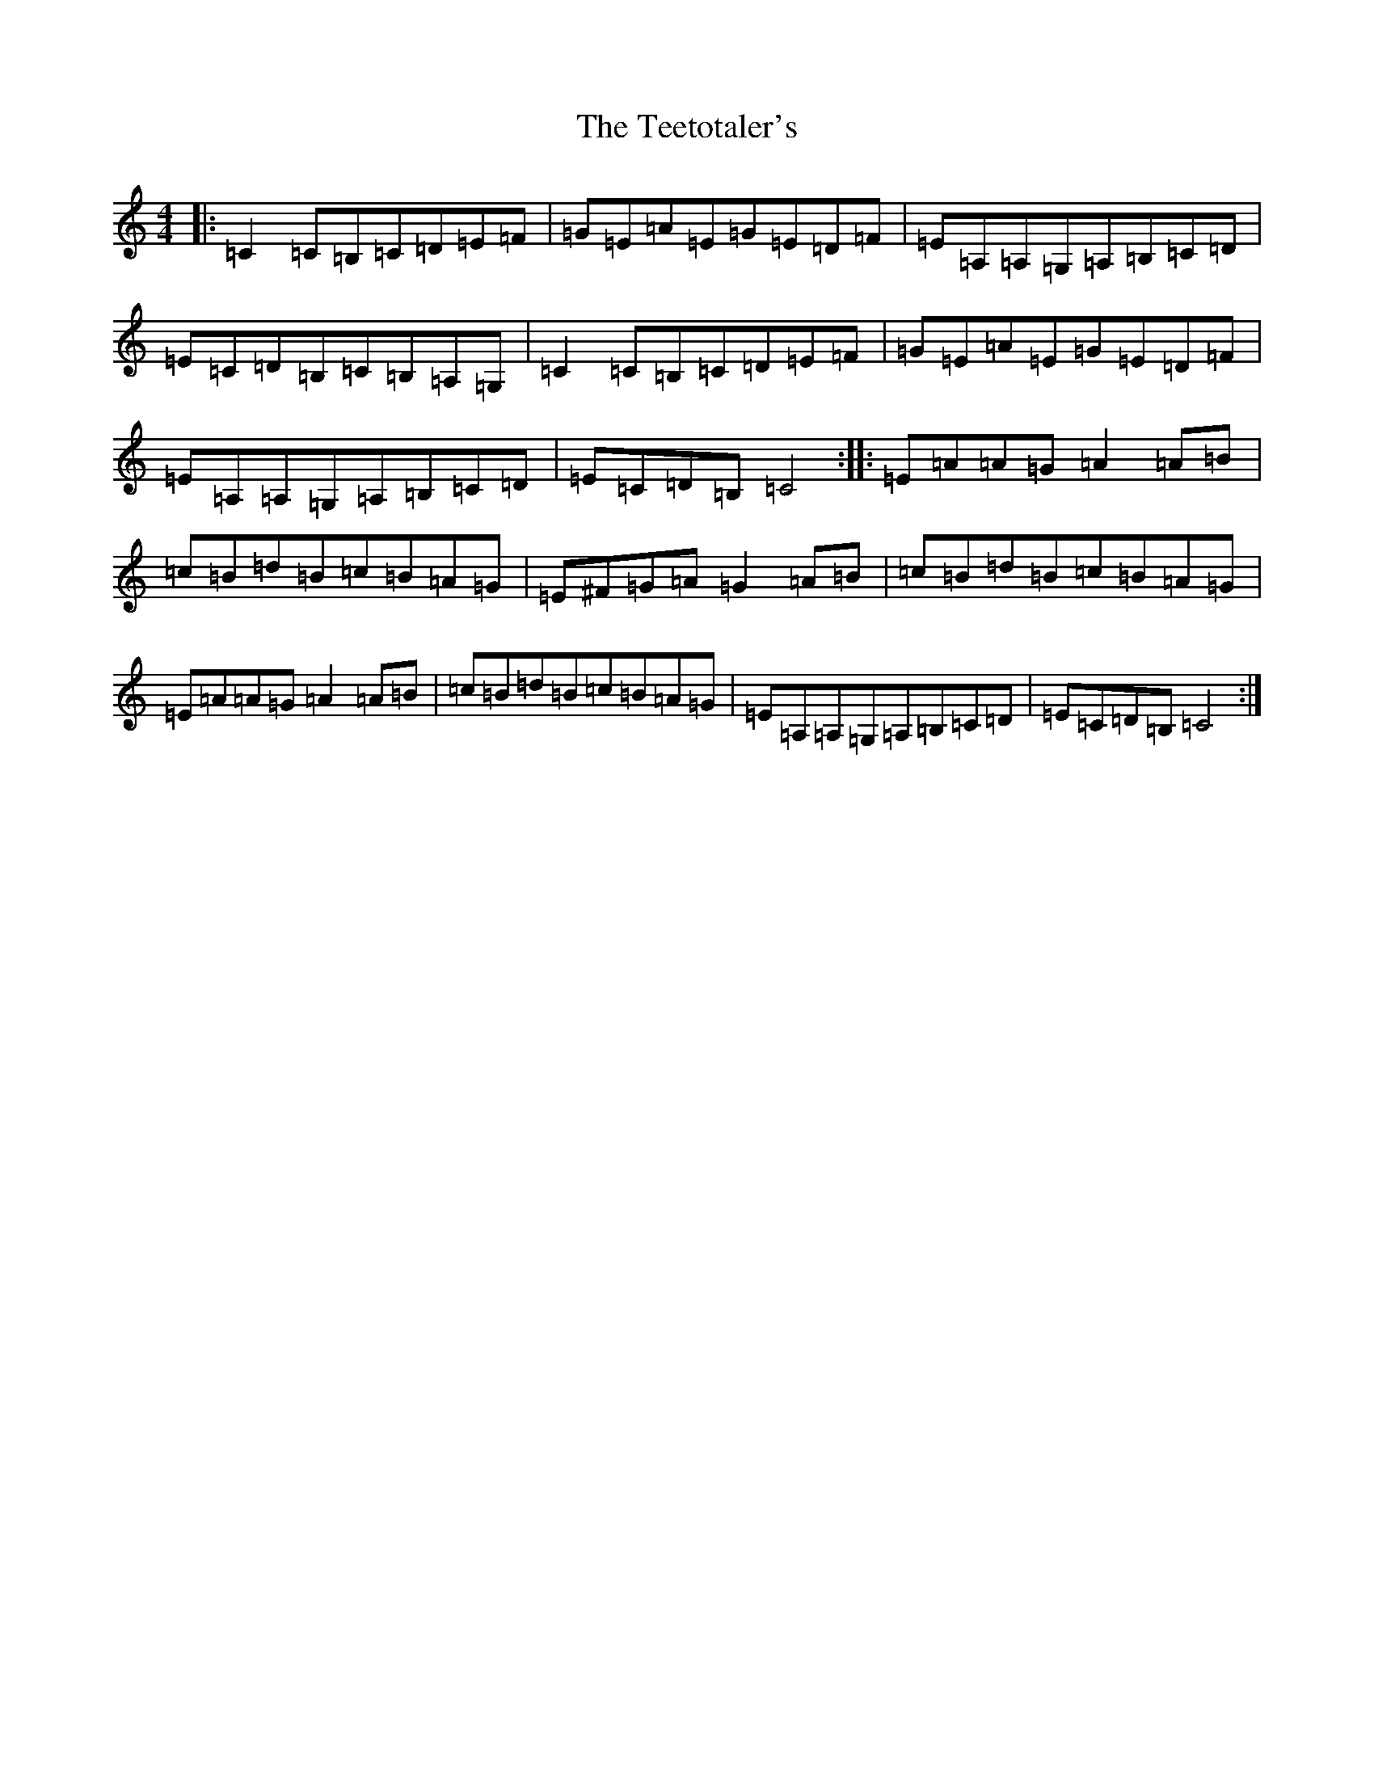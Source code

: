 X: 20779
T: Teetotaler's, The
S: https://thesession.org/tunes/114#setting114
Z: G Major
R: reel
M: 4/4
L: 1/8
K: C Major
|:=C2=C=B,=C=D=E=F|=G=E=A=E=G=E=D=F|=E=A,=A,=G,=A,=B,=C=D|=E=C=D=B,=C=B,=A,=G,|=C2=C=B,=C=D=E=F|=G=E=A=E=G=E=D=F|=E=A,=A,=G,=A,=B,=C=D|=E=C=D=B,=C4:||:=E=A=A=G=A2=A=B|=c=B=d=B=c=B=A=G|=E^F=G=A=G2=A=B|=c=B=d=B=c=B=A=G|=E=A=A=G=A2=A=B|=c=B=d=B=c=B=A=G|=E=A,=A,=G,=A,=B,=C=D|=E=C=D=B,=C4:|